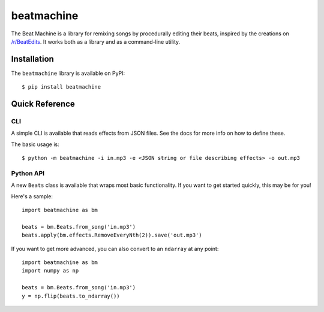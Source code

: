 beatmachine
===========

.. image:: https://github.com/beat-machine/beat-machine/workflows/Python/badge.svg
    :alt: GitHub Actions CI
    :target: https://github.com/beat-machine/beat-machine/actions

.. image:: https://img.shields.io/pypi/v/beatmachine
    :alt: PyPI
    :target: https://pypi.org/project/beatmachine/

.. image:: https://readthedocs.org/projects/beatmachine/badge/?version=latest
    :target: https://beatmachine.readthedocs.io/en/latest/?badge=latest
    :alt: Documentation Status


The Beat Machine is a library for remixing songs by procedurally editing their beats, inspired by the creations on
`/r/BeatEdits <https://www.reddit.com/r/BeatEdits/>`_. It works both as a library and as a command-line utility.

Installation
------------

The ``beatmachine`` library is available on PyPI::

   $ pip install beatmachine

Quick Reference
---------------

CLI
~~~
A simple CLI is available that reads effects from JSON files. See the docs for
more info on how to define these.

The basic usage is::

    $ python -m beatmachine -i in.mp3 -e <JSON string or file describing effects> -o out.mp3

Python API
~~~~~~~~~~
A new ``Beats`` class is available that wraps most basic functionality. If you
want to get started quickly, this may be for you!

Here's a sample::

    import beatmachine as bm

    beats = bm.Beats.from_song('in.mp3')
    beats.apply(bm.effects.RemoveEveryNth(2)).save('out.mp3')

If you want to get more advanced, you can also convert to an ``ndarray`` at
any point::

    import beatmachine as bm
    import numpy as np

    beats = bm.Beats.from_song('in.mp3')
    y = np.flip(beats.to_ndarray())

